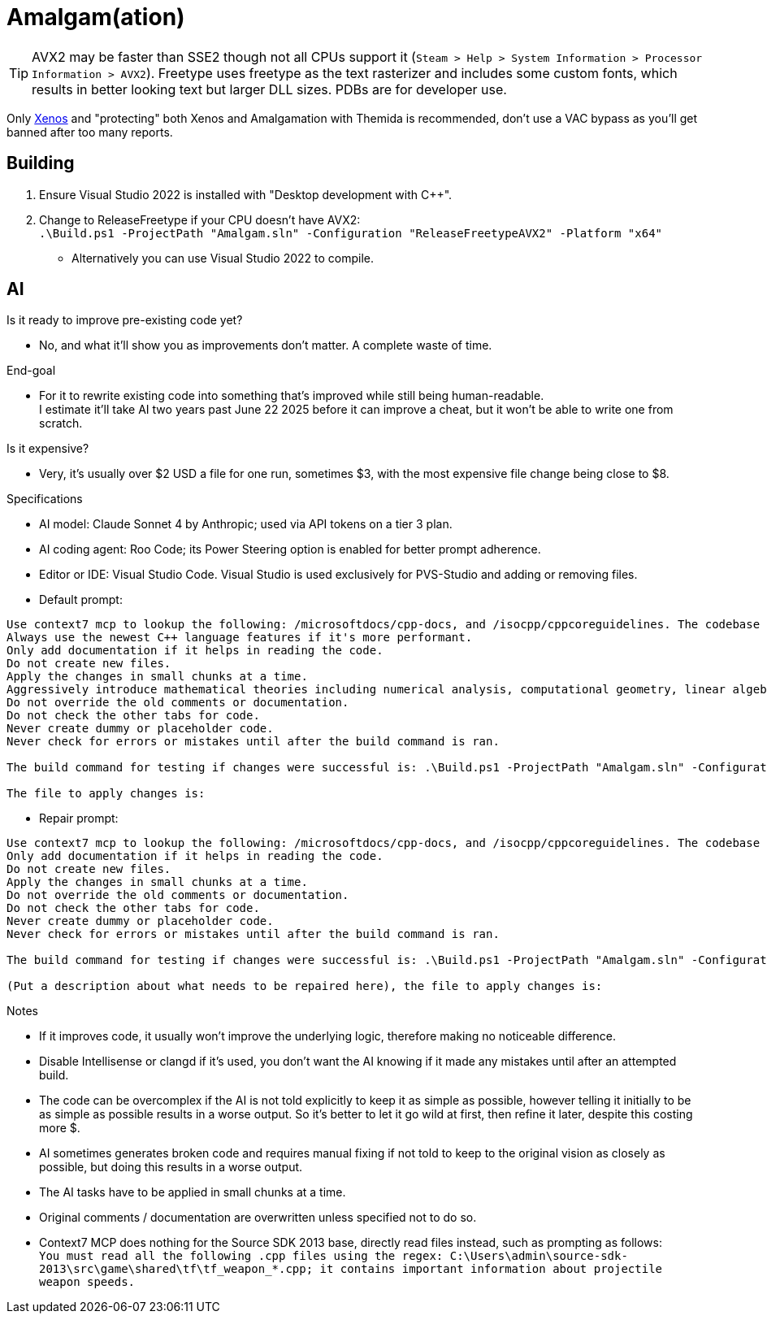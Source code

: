 :experimental:
ifdef::env-github[]
:icons:
:tip-caption: :bulb:
:note-caption: :information_source:
:important-caption: :heavy_exclamation_mark:
:caution-caption: :fire:
:warning-caption: :warning:
endif::[]

= Amalgam(ation)

[TIP]
====
AVX2 may be faster than SSE2 though not all CPUs support it (`Steam > Help > System Information > Processor Information > AVX2`). Freetype uses freetype as the text rasterizer and includes some custom fonts, which results in better looking text but larger DLL sizes. PDBs are for developer use.
====

Only link:https://github.com/DarthTon/Xenos/releases[Xenos] and "protecting" both Xenos and Amalgamation with Themida is recommended, don't use a VAC bypass as you'll get banned after too many reports.

== Building

. Ensure Visual Studio 2022 is installed with "Desktop development with C++".
. Change to ReleaseFreetype if your CPU doesn't have AVX2: +
`.\Build.ps1 -ProjectPath "Amalgam.sln" -Configuration "ReleaseFreetypeAVX2" -Platform "x64"`
- Alternatively you can use Visual Studio 2022 to compile.

== AI

.Is it ready to improve pre-existing code yet?
- No, and what it'll show you as improvements don't matter. A complete waste of time.

.End-goal
- For it to rewrite existing code into something that's improved while still being human-readable. +
I estimate it'll take AI two years past June 22 2025 before it can improve a cheat, but it won't be able to write one from scratch.

.Is it expensive?
- Very, it's usually over $2 USD a file for one run, sometimes $3, with the most expensive file change being close to $8.

.Specifications
- AI model: Claude Sonnet 4 by Anthropic; used via API tokens on a tier 3 plan.
- AI coding agent: Roo Code; its Power Steering option is enabled for better prompt adherence.
- Editor or IDE: Visual Studio Code. Visual Studio is used exclusively for PVS-Studio and adding or removing files.
- Default prompt:
----
Use context7 mcp to lookup the following: /microsoftdocs/cpp-docs, and /isocpp/cppcoreguidelines. The codebase language standard is C++23.
Always use the newest C++ language features if it's more performant.
Only add documentation if it helps in reading the code.
Do not create new files.
Apply the changes in small chunks at a time.
Aggressively introduce mathematical theories including numerical analysis, computational geometry, linear algebra optimizations, differential equations solvers, quaternion mathematics, vector field theory, physics simulation algorithms, spatial partitioning techniques, interpolation methods, optimization algorithms, statistical methods, signal processing techniques, and any other mathematical frameworks that would enhance the pre-existing code and implement comprehensive performance improvements including SIMD vectorization, cache-friendly data structures, memory pool allocation, branch prediction optimization, loop unrolling, template metaprogramming, constexpr evaluation, move semantics, perfect forwarding, and modern C++23 features.
Do not override the old comments or documentation.
Do not check the other tabs for code.
Never create dummy or placeholder code.
Never check for errors or mistakes until after the build command is ran.

The build command for testing if changes were successful is: .\Build.ps1 -ProjectPath "Amalgam.sln" -Configuration "ReleaseFreetypeAVX2" -Platform "x64".

The file to apply changes is:
----
- Repair prompt:
----
Use context7 mcp to lookup the following: /microsoftdocs/cpp-docs, and /isocpp/cppcoreguidelines. The codebase language standard is C++23.
Only add documentation if it helps in reading the code.
Do not create new files.
Apply the changes in small chunks at a time.
Do not override the old comments or documentation.
Do not check the other tabs for code.
Never create dummy or placeholder code.
Never check for errors or mistakes until after the build command is ran.

The build command for testing if changes were successful is: .\Build.ps1 -ProjectPath "Amalgam.sln" -Configuration "ReleaseFreetypeAVX2" -Platform "x64".

(Put a description about what needs to be repaired here), the file to apply changes is:
----

.Notes
- If it improves code, it usually won't improve the underlying logic, therefore making no noticeable difference.
- Disable Intellisense or clangd if it's used, you don't want the AI knowing if it made any mistakes until after an attempted build.
- The code can be overcomplex if the AI is not told explicitly to keep it as simple as possible, however telling it initially to be as simple as possible results in a worse output. So it's better to let it go wild at first, then refine it later, despite this costing more $.
- AI sometimes generates broken code and requires manual fixing if not told to keep to the original vision as closely as possible, but doing this results in a worse output.
- The AI tasks have to be applied in small chunks at a time.
- Original comments / documentation are overwritten unless specified not to do so.
- Context7 MCP does nothing for the Source SDK 2013 base, directly read files instead, such as prompting as follows: +
`You must read all the following .cpp files using the regex: C:\Users\admin\source-sdk-2013\src\game\shared\tf\tf_weapon_*.cpp; it contains important information about projectile weapon speeds.`


